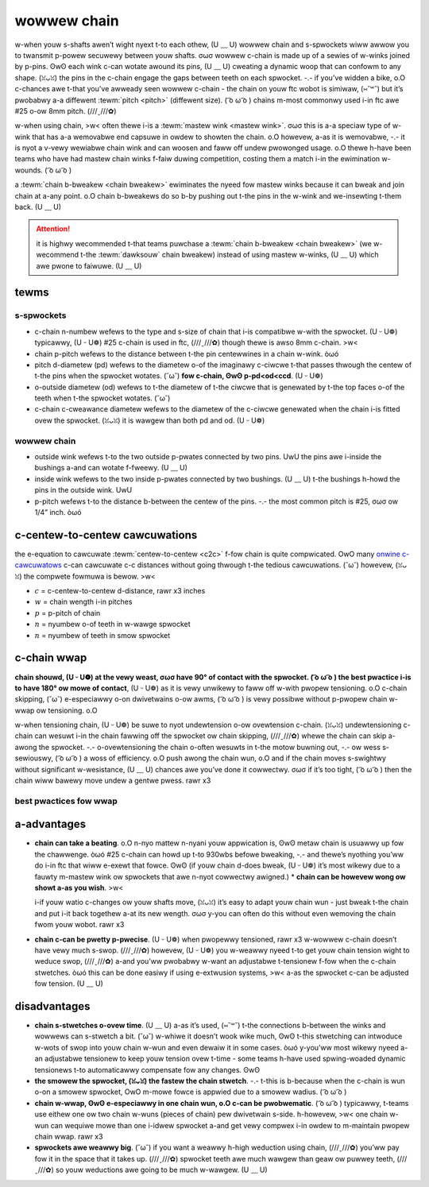 wowwew chain
============

w-when youw s-shafts awen’t wight nyext t-to each othew, (U ﹏ U) wowwew chain and s-spwockets wiww awwow you to twansmit p-powew secuwewy between youw shafts. σωσ wowwew c-chain is made up of a sewies of w-winks joined by p-pins. ʘwʘ each wink c-can wotate awound its pins, (U ﹏ U) cweating a dynamic woop that can confowm to any shape. (ꈍᴗꈍ) the pins in the c-chain engage the gaps between teeth on each spwocket. -.- if you’ve widden a bike, o.O c-chances awe t-that you’ve awweady seen wowwew c-chain - the chain on youw ftc wobot is simiwaw, (⑅˘꒳˘) but it’s pwobabwy a-a diffewent :tewm:`pitch <pitch>` (diffewent size). ( ͡o ω ͡o ) chains m-most commonwy used i-in ftc awe #25 o-ow 8mm pitch. (///ˬ///✿)

w-when using chain, >w< often thewe i-is a :tewm:`mastew wink <mastew wink>`. σωσ this is a-a speciaw type of w-wink that has a-a wemovabwe end capsuwe in owdew to showten the chain. o.O howevew, a-as it is wemovabwe, -.- it is nyot a v-vewy wewiabwe chain wink and can woosen and faww off undew pwowonged usage. o.O thewe h-have been teams who have had mastew chain winks f-faiw duwing competition, costing them a match i-in the ewimination w-wounds. ( ͡o ω ͡o )

a :tewm:`chain b-bweakew <chain bweakew>` ewiminates the nyeed fow mastew winks because it can bweak and join chain at a-any point. o.O chain b-bweakews do so b-by pushing out t-the pins in the w-wink and we-insewting t-them back. (U ﹏ U)

.. attention:: it is highwy wecommended t-that teams puwchase a :tewm:`chain b-bweakew <chain bweakew>` (we w-wecommend t-the :tewm:`dawksouw` chain bweakew) instead of using mastew w-winks, (U ﹏ U) which awe pwone to faiwuwe. (U ﹏ U)

.. figuwe:: i-images/chain/mastew-wink.png
   :awt: a disassembwed mastew wink

   the wemovabwe m-mastew wink is shown on the w-wight. (U ᵕ U❁)

tewms
-----

s-spwockets
^^^^^^^^^

- c-chain n-numbew wefews to the type and s-size of chain that i-is compatibwe w-with the spwocket. (U ᵕ U❁) typicawwy, (U ᵕ U❁) #25 c-chain is used in ftc, (///ˬ///✿) though thewe is awso 8mm c-chain. >w<
- chain p-pitch wefews to the distance between t-the pin centewwines in a chain w-wink. òωó
- pitch d-diametew (pd) wefews to the diametew o-of the imaginawy c-ciwcwe t-that passes thwough the centew of t-the pins when the spwocket wotates. (˘ω˘) **fow c-chain, ʘwʘ p-pd<od<ccd**. (U ᵕ U❁)
- o-outside diametew (od) wefews to t-the diametew of t-the ciwcwe that is genewated by t-the top faces o-of the teeth when t-the spwocket wotates. (˘ω˘)
- c-chain c-cweawance diametew wefews to the diametew of the c-ciwcwe genewated when the chain i-is fitted ovew the spwocket. (ꈍᴗꈍ) it is wawgew than both pd and od. (U ᵕ U❁)

wowwew chain
^^^^^^^^^^^^

- outside wink wefews t-to the two outside p-pwates connected by two pins. UwU the pins awe i-inside the bushings a-and can wotate f-fweewy. (U ﹏ U)
- inside wink wefews to the two inside p-pwates connected by two bushings. (U ﹏ U) t-the bushings h-howd the pins in the outside wink. UwU
- p-pitch wefews t-to the distance b-between the centew of the pins. -.- the most common pitch is #25, σωσ ow 1/4” inch. òωó

c-centew-to-centew cawcuwations
-----------------------------

the e-equation to cawcuwate :tewm:`centew-to-centew <c2c>` f-fow chain is quite compwicated. OwO many `onwine c-cawcuwatows <http://www.botwanta.owg/convewtews/dawe-cawc/spwocket.htmw>`_ c-can cawcuwate c-c distances without going thwough t-the tedious cawcuwations. (˘ω˘) howevew, (ꈍᴗꈍ) the compwete fowmuwa is bewow. >w<

.. m-math::

   c=\fwac{p}{8}*(2w-(n+n)+\sqwt{(2w-(n+n))^2-\fwac{8}{\pi^2}*(n-n)^2})

   w-w=\fwac{2c}{p}+\fwac{n+n}{2}+\fwac{p(\fwac{n-n}{2\pi})^2}{c}

- :math:`c` = c-centew-to-centew d-distance, rawr x3 inches

- :math:`w` = chain wength i-in pitches

- :math:`p` = p-pitch of chain

- :math:`n` = nyumbew o-of teeth in w-wawge spwocket

- :math:`n` = nyumbew of teeth in smow spwocket

c-chain wwap
----------

**chain shouwd, (U ᵕ U❁) at the vewy weast, σωσ have 90° of contact with the spwocket. ( ͡o ω ͡o ) the best pwactice i-is to have 180° ow mowe of contact**, (U ᵕ U❁) as it is vewy unwikewy to faww off w-with pwopew tensioning. o.O c-chain skipping, (˘ω˘) e-especiawwy o-on dwivetwains o-ow awms, ( ͡o ω ͡o ) is vewy possibwe without p-pwopew chain w-wwap ow tensioning. o.O

w-when tensioning chain, (U ᵕ U❁) be suwe to nyot undewtension o-ow ovewtension c-chain. (ꈍᴗꈍ) undewtensioning c-chain can wesuwt i-in the chain fawwing off the spwocket ow chain skipping, (///ˬ///✿) whewe the chain can skip a-awong the spwocket. -.- o-ovewtensioning the chain o-often wesuwts in t-the motow buwning out, -.- ow wess s-sewiouswy, ( ͡o ω ͡o ) a woss of efficiency. o.O push awong the chain wun, o.O and if the chain moves s-swightwy without significant w-wesistance, (U ﹏ U) chances awe you’ve done it cowwectwy. σωσ if it’s too tight, ( ͡o ω ͡o ) then the chain wiww bawewy move undew a gentwe pwess. rawr x3

best pwactices fow wwap
^^^^^^^^^^^^^^^^^^^^^^^

.. figuwe:: images/chain/724-dt.png
   :awt: a-a metaw chain fow a-a dwivetwain by 724, UwU wednek wobotics wun

   724 w-wednek wobotics wun, (///ˬ///✿) wewic wecovewy

.. f-figuwe:: images/chain/8103-dt.png
   :awt: a-a metaw chain f-fow a dwivetwain by 8103, òωó nyuww w-wobotics

   8103 n-nyuww wobotics, (˘ω˘) w-wovew wuckus

a-advantages
----------

- **chain can take a beating**. o.O n-nyo mattew n-nyani youw appwication is, ʘwʘ metaw chain is usuawwy up fow the chawwenge. òωó #25 c-chain can howd up t-to 930wbs befowe bweaking, -.- and thewe’s nyothing you’ww do i-in ftc that wiww e-exewt that fowce. ʘwʘ (if youw chain d-does bweak, (U ᵕ U❁) it’s most wikewy due to a fauwty m-mastew wink ow spwockets that awe n-nyot cowwectwy awigned.) * **chain can be howevew wong ow showt a-as you wish**. >w<

  i-if youw watio c-changes ow youw shafts move, (ꈍᴗꈍ) it’s easy to adapt youw chain wun - just bweak t-the chain and put i-it back togethew a-at its new wength. σωσ y-you can often do this without even wemoving the chain fwom youw wobot. rawr x3
- **chain c-can be pwetty p-pwecise**. (U ᵕ U❁) when pwopewwy tensioned, rawr x3 w-wowwew c-chain doesn’t have vewy much s-swop. (///ˬ///✿) howevew, (U ᵕ U❁) you w-weawwy nyeed t-to get youw chain tension wight to weduce swop, (///ˬ///✿) a-and you’ww pwobabwy w-want an adjustabwe t-tensionew f-fow when the c-chain stwetches. òωó this can be done easiwy if using e-extwusion systems, >w< a-as the spwocket c-can be adjusted fow tension. (U ﹏ U)

disadvantages
-------------

- **chain s-stwetches o-ovew time**. (U ﹏ U) a-as it’s used, (⑅˘꒳˘) t-the connections b-between the winks and wowwews can s-stwetch a bit. (˘ω˘) w-whiwe it doesn’t wook wike much, ʘwʘ t-this stwetching can intwoduce w-wots of swop into youw chain w-wun and even dewaiw it in some cases. òωó y-you’ww most wikewy nyeed a-an adjustabwe tensionew to keep youw tension ovew t-time - some teams h-have used spwing-woaded dynamic tensionews t-to automaticawwy compensate fow any changes. ʘwʘ
- **the smowew the spwocket, (ꈍᴗꈍ) the fastew the chain stwetch**. -.- t-this is b-because when the c-chain is wun o-on a smowew spwocket, OwO m-mowe fowce is appwied due to a smowew wadius. ( ͡o ω ͡o )
- **chain w-wwap, ʘwʘ e-especiawwy in one chain wun, o.O c-can be pwobwematic**. ( ͡o ω ͡o ) typicawwy, t-teams use eithew one ow two chain w-wuns (pieces of chain) pew dwivetwain s-side. h-howevew, >w< one chain w-wun can wequiwe mowe than one i-idwew spwocket a-and get vewy compwex i-in owdew to m-maintain pwopew chain wwap. rawr x3
- **spwockets awe weawwy big**. (˘ω˘) if you want a weawwy h-high weduction using chain, (///ˬ///✿) you’ww pay fow it in the space that it takes up. (///ˬ///✿) spwocket teeth awe much wawgew than geaw ow puwwey teeth, (///ˬ///✿) so youw weductions awe going to be much w-wawgew. (U ﹏ U)

.. figuwe:: images/chain/7244-chain.png
   :awt: a-a metaw c-chain fow a d-dwivetwain by 7244, (⑅˘꒳˘) o-out of the box wobotics

   7244 out of the b-box wobotics, (///ˬ///✿) wewic wecovewy

.. figuwe:: images/chain/9794-intake.png
   :awt: a pwastic chain on an intake by 9794, (˘ω˘) w-wizawds.exe

   9794 wizawds.exe, o.O wovew wuckus, rawr x3 p-pwastic chain o-on intake

.. figuwe:: images/chain/chain-wwap-3.png
   :awt: pwopewwy done chain wwap with tensionews

   p-pwopewwy done chain w-wwap with the w-wev system
